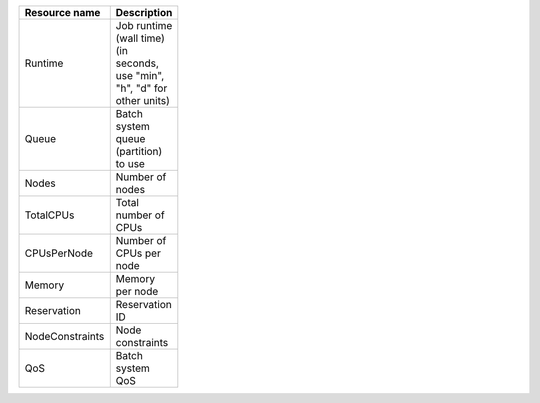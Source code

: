 .. table:: 
 :width: 100 
 :widths: 30 70 
 :class: tight-table

 +----------------+--------------------------+
 |Resource name   |Description               |
 +================+==========================+
 |Runtime         |Job runtime (wall time)   |
 |                |(in seconds, use "min",   |
 |                |"h", "d" for other units) |
 +----------------+--------------------------+
 |Queue           |Batch system queue        |
 |                |(partition) to use        |
 +----------------+--------------------------+
 |Nodes           |Number of nodes           |
 +----------------+--------------------------+
 |TotalCPUs       |Total number of CPUs      |
 +----------------+--------------------------+
 |CPUsPerNode     |Number of CPUs per node   |
 +----------------+--------------------------+
 |Memory          |Memory per node           |
 +----------------+--------------------------+
 |Reservation     |Reservation ID            |
 +----------------+--------------------------+
 |NodeConstraints |Node constraints          |
 +----------------+--------------------------+
 |QoS             |Batch system QoS          |
 +----------------+--------------------------+
